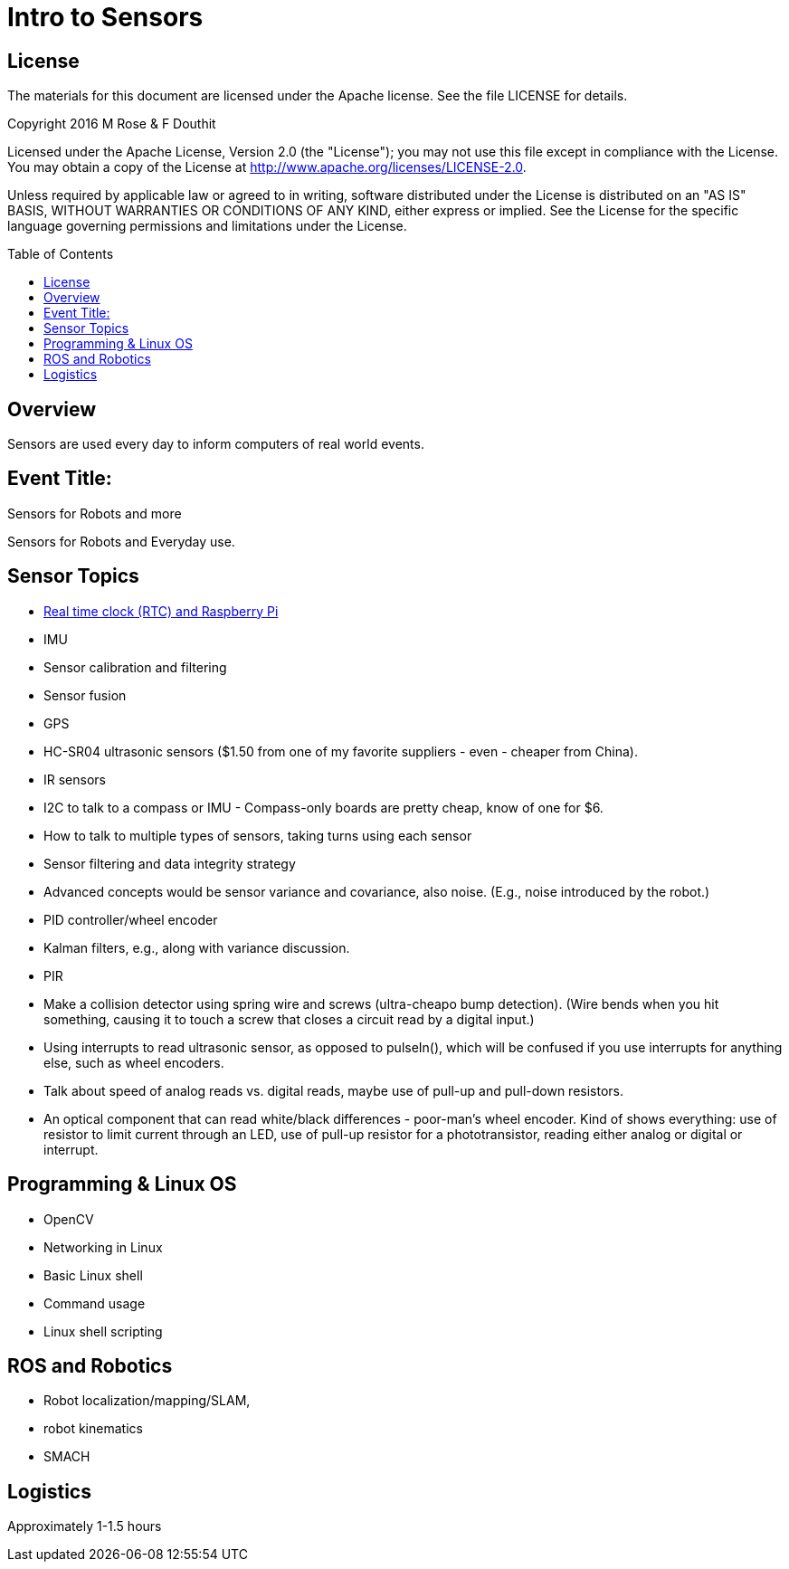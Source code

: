 :imagesdir: ./images
:toc: macro

= Intro to Sensors

== License

The materials for this document are licensed under the Apache license. See the file LICENSE for details.

Copyright 2016 M Rose & F Douthit

Licensed under the Apache License, Version 2.0 (the "License");
you may not use this file except in compliance with the License.
You may obtain a copy of the License at
http://www.apache.org/licenses/LICENSE-2.0.

Unless required by applicable law or agreed to in writing, software
distributed under the License is distributed on an "AS IS" BASIS,
WITHOUT WARRANTIES OR CONDITIONS OF ANY KIND, either express or implied.
See the License for the specific language governing permissions and
limitations under the License.

toc::[]

== Overview
Sensors are used every day to inform computers of real world events.

== Event Title:
Sensors for Robots and more

Sensors for Robots and Everyday use.


== Sensor Topics
- link:RTCandRPiArduino.adoc[Real time clock (RTC) and Raspberry Pi]

- IMU
- Sensor calibration and filtering
- Sensor fusion
- GPS
- HC-SR04 ultrasonic sensors ($1.50 from one of my favorite suppliers - even - cheaper from China).
- IR sensors
- I2C to talk to a compass or IMU - Compass-only boards are pretty cheap, know of one for $6.
- How to talk to multiple types of sensors, taking turns using each sensor
- Sensor filtering and data integrity strategy
- Advanced concepts would be sensor variance and covariance, also noise. (E.g., noise introduced by the robot.)
- PID controller/wheel encoder
- Kalman filters, e.g., along with variance discussion.
- PIR
- Make a collision detector using spring wire and screws (ultra-cheapo bump detection).
(Wire bends when you hit something, causing it to touch a screw that closes a circuit read by a digital input.)

- Using interrupts to read ultrasonic sensor, as opposed to pulseIn(), which will be confused if you use interrupts for anything else, such as wheel encoders.
- Talk about speed of analog reads vs. digital reads, maybe use of pull-up and pull-down resistors.
- An optical component that can read white/black differences - poor-man's wheel encoder. Kind of shows everything: use of resistor to limit current through an LED, use of pull-up resistor for a phototransistor, reading either analog or digital or interrupt.


== Programming & Linux OS
- OpenCV
- Networking in Linux
- Basic Linux shell 
- Command usage
- Linux shell scripting

== ROS and Robotics
- Robot localization/mapping/SLAM, 
- robot kinematics
- SMACH

== Logistics
Approximately 1-1.5 hours




